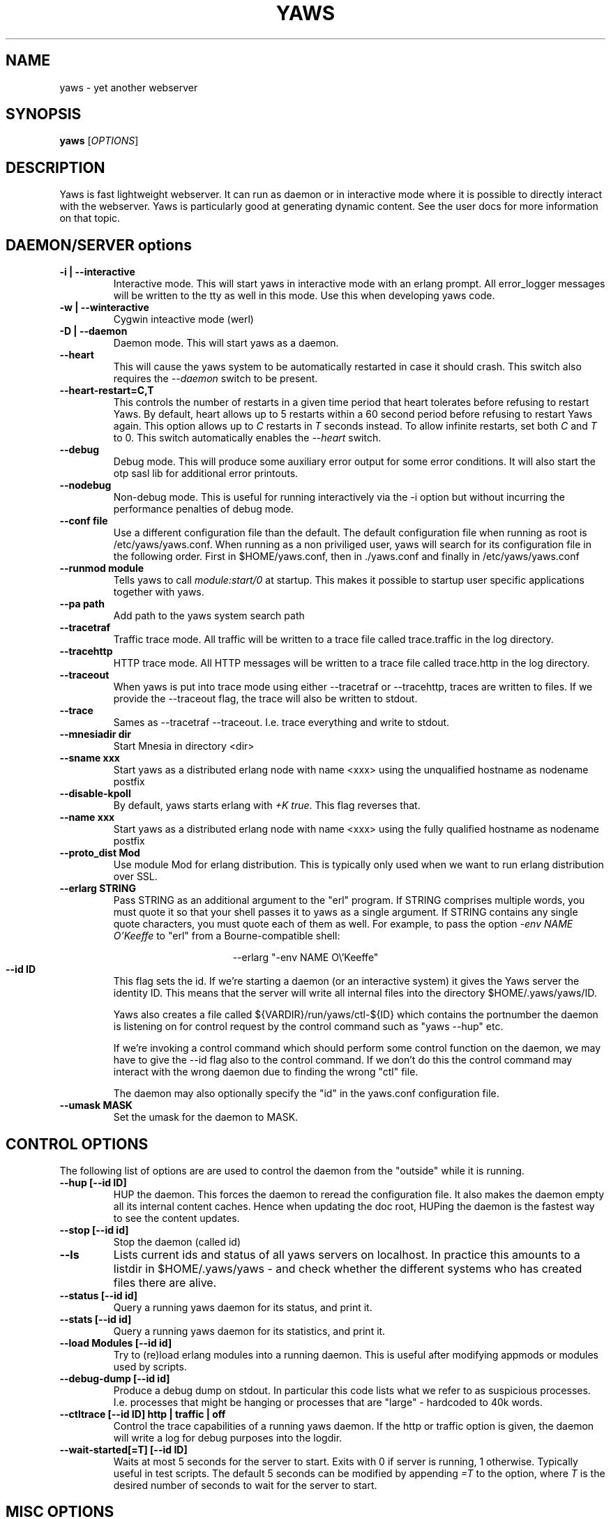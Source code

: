 .TH YAWS "1" "" "" "User Commands"
.SH NAME
yaws \- yet another webserver
.SH SYNOPSIS
.B yaws
[\fIOPTIONS\fR]
.SH DESCRIPTION
.\" Add any additional description here
.PP
Yaws is fast lightweight webserver. It can run as daemon or
in interactive mode where it is possible to directly interact
with the webserver. Yaws is particularly good at generating
dynamic content. See the user docs for more information on that topic.

.SH DAEMON/SERVER options


.TP
\fB\-i | --interactive\fR
Interactive mode. This will start yaws in interactive mode with an erlang
prompt. All error_logger messages will be written to the tty as well in this
mode. Use this when developing yaws code.
.TP
\fB\-w | --winteractive\fR
Cygwin inteactive mode (werl)
.TP
\fB\-D | --daemon\fR
Daemon mode. This will start yaws as a daemon.
.TP
\fB\--heart\fR
This will cause the yaws system to be automatically restarted
in case it should crash. This switch also requires the \fI--daemon\fR
switch to be present.
.TP
\fB\--heart-restart=C,T\fR
This controls the number of restarts in a given time period that heart
tolerates before refusing to restart Yaws. By default, heart allows up
to 5 restarts within a 60 second period before refusing to restart
Yaws again. This option allows up to \fIC\fR restarts in \fIT\fR
seconds instead. To allow infinite restarts, set both \fIC\fR and
\fIT\fR to 0. This switch automatically enables the \fI--heart\fR
switch.
.TP
\fB\--debug\fR
Debug mode. This will produce some auxiliary error output for some
error conditions. It will also start the otp sasl lib for additional
error printouts.
.TP
\fB\--nodebug\fR
Non-debug mode. This is useful for running interactively via the
\FI-i\fR option but without incurring the performance penalties of
debug mode.

.TP
\fB\--conf file\fR
Use a different configuration file than the default. The default configuration file
when running as root is /etc/yaws/yaws.conf. When running as a non priviliged user, yaws
will search for its configuration file in the following order. First in
$HOME/yaws.conf, then in ./yaws.conf and finally in /etc/yaws/yaws.conf
.TP
\fB\--runmod module\fR
Tells yaws to call \fImodule:start/0\fR at startup. This makes it possible
to startup user specific applications together with yaws.

.TP
\fB\--pa path\fR
Add path to the yaws system search path

.TP
\fB\--tracetraf\fR
Traffic trace mode. All traffic will be written to a trace file called trace.traffic
in the log directory.

.TP
\fB\--tracehttp\fR
HTTP trace mode. All HTTP messages will be written to a trace file called trace.http
in the log directory.

.TP
\fB\--traceout\fR
When yaws is put into trace mode using either --tracetraf or --tracehttp, traces are written to files. If we provide the --traceout flag, the trace will also be written to stdout.

.TP
\fB\--trace\fR
Sames as --tracetraf --traceout. I.e. trace everything and write to stdout.

.TP
\fB\--mnesiadir dir\fR
Start Mnesia in directory <dir>

.TP
\fB\--sname xxx\fR
Start yaws as a distributed erlang node with name <xxx>
using the unqualified hostname as nodename postfix

.TP
\fB\--disable-kpoll\fR
By default, yaws starts erlang with \fI+K true\fR. This flag
reverses that.

.TP
\fB\--name xxx\fR
Start yaws as a distributed erlang node with name <xxx> using the
fully qualified hostname as nodename postfix

.TP
\fB\--proto_dist Mod\fR
Use module Mod for erlang distribution. This is typically only used
when we want to run erlang distribution over SSL.

.TP
\fB\--erlarg STRING\fR
Pass STRING as an additional argument to the "erl" program. If STRING
comprises multiple words, you must quote it so that your shell passes
it to yaws as a single argument. If STRING contains any single quote
characters, you must quote each of them as well. For example, to pass
the option \fI-env NAME O'Keeffe\fR to "erl" from a Bourne-compatible
shell:
.PP
.nf
.ce
--erlarg "-env NAME O\\'Keeffe"
.fi

.TP
\fB\--id ID\fR
This flag sets the id. If we're starting a daemon (or an interactive
system) it gives the Yaws server the identity ID. This means that the
server will write all internal files into the directory
$HOME/.yaws/yaws/ID.

Yaws also creates a file called
${VARDIR}/run/yaws/ctl-${ID} which contains the portnumber the daemon
is listening on for control request by the control command such
as "yaws --hup" etc.

If we're invoking a control command which should perform some
control function on the daemon, we may have to give the --id flag also
to the control command. If we don't do this the control command
may interact with the wrong daemon due to finding the wrong "ctl" file.

The daemon may also optionally specify the "id" in the yaws.conf
configuration file.

.TP
\fB\--umask MASK\fR
Set the umask for the daemon to MASK.

.SH CONTROL OPTIONS
.PP
The following list of options are are used to control the daemon
from the "outside" while it is running.

.TP
\fB\--hup [--id ID]\fR
HUP the daemon. This forces the daemon to reread the configuration file.
It also makes
the daemon empty all its internal content caches.
Hence when updating the doc root,
HUPing the daemon is the fastest way to see the content updates.
.TP
\fB\--stop [--id id]\fR
Stop the daemon (called id)
.TP
\fB\--ls \fR
Lists current ids and status of all yaws servers on localhost. In practice this
amounts to a listdir in $HOME/.yaws/yaws - and check whether the different
systems who has created files there are alive.
.TP
\fB--status [--id id]\fR
Query a running yaws daemon for its status, and print it.
.TP
\fB--stats [--id id]\fR
Query a running yaws daemon for its statistics, and print it.
.TP
\fB--load Modules [--id id]\fR
Try to (re)load erlang modules into a running daemon.  This is useful
after modifying appmods or modules used by scripts.

.TP
\fB--debug-dump  [--id id]\fR
Produce a debug dump on stdout. In particular this code lists what
we refer to as suspicious processes. I.e. processes that might be
hanging or processes that are "large" - hardcoded to 40k words.

.TP
\fB--ctltrace [--id ID] http | traffic | off\fR
Control the trace capabilities of a running yaws daemon. If the
http or traffic option is given, the daemon will write a log
for debug purposes into the logdir.

.TP
\fB--wait-started[=T] [--id ID] \fR
Waits at most 5 seconds for the server to start. Exits with 0 if
server is running, 1 otherwise. Typically useful in test scripts. The
default 5 seconds can be modified by appending \fI=T\fR to the option,
where \fIT\fR is the desired number of seconds to wait for the server
to start.

.SH MISC OPTIONS

.TP
\fB--check YawsFile [IncDirs ....]\fR
Test compile a `.yaws' file. Useful in Makefiles when we want to ensure
that all .yaws files are syntactically correct
.TP
\fB\--version\fR
output version information and exit

.SH ENVIRONMENT VARIABLES
.TP
\fBHOME\fR
Is used to determine where we write the temporary files. By default
all tmp files end up in $HOME/.yaws. This includes the JIT files
that are the result of processed .yaws files and also the so called
control file that is used by the daemon to write the port number
to which it is listening for control commands such as "yaws --status"

Thus HOME is the handle we use in the control commands to
find the control file so that we know where to connect to.

.TP
\fBYAWSHOME\fR
Can be used to override the HOME variable. This is useful when we
for example are running yaws under port binding programs such as
authpriv.

It's useful by distros that don't want Yaws to write any files
ever in the HOME directory of root.



.SH AUTHOR
Written by Claes Wikstrom
.SH "SEE ALSO"
.BR yaws.conf (5)
.BR erl (1)

